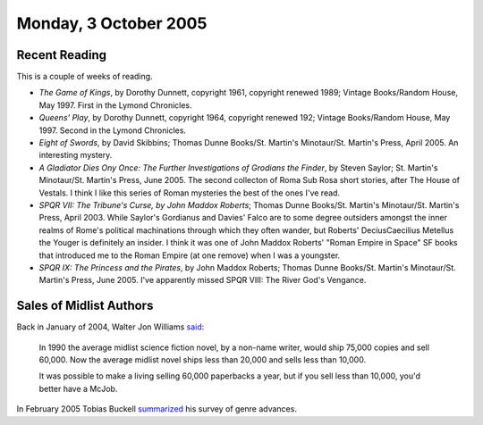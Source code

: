 .. title: Recent Reading; Sales of Midlist Authors
.. slug: 2005-10-03
.. date: 2005-10-03 00:00:00 UTC-05:00
.. tags: old blog,recent reading,
.. category: oldblog
.. link: 
.. description: 
.. type: text

Monday, 3 October 2005
======================

Recent Reading
--------------

This is a couple of weeks of reading.


+ *The Game of Kings*, by Dorothy Dunnett, copyright 1961, copyright
  renewed 1989; Vintage Books/Random House, May 1997.  First in the Lymond
  Chronicles.
+ *Queens' Play*, by Dorothy Dunnett, copyright 1964, copyright
  renewed 192; Vintage Books/Random House, May 1997.  Second in the Lymond
  Chronicles.
+ *Eight of Swords*, by David Skibbins; Thomas Dunne Books/St.
  Martin's Minotaur/St. Martin's Press, April 2005.  An interesting
  mystery.
+ *A Gladiator Dies Ony Once: The Further Investigations of Grodians
  the Finder*, by Steven Saylor; St. Martin's Minotaur/St. Martin's
  Press, June 2005.  The second collecton of Roma Sub Rosa short stories,
  after The House of Vestals.  I think I like this series of Roman
  mysteries the best of the ones I've read.
+ *SPQR VII: The Tribune's Curse, by John Maddox Roberts*; Thomas
  Dunne Books/St. Martin's Minotaur/St. Martin's Press, April 2003.
  While Saylor's Gordianus and Davies' Falco are to some degree
  outsiders amongst the inner realms of Rome's political machinations
  through which they often wander, but Roberts' DeciusCaecilius Metellus
  the Youger is definitely an insider.  I think it was one of John Maddox
  Roberts' "Roman Empire in Space" SF books that introduced me to the
  Roman Empire (at one remove) when I was a youngster.
+ *SPQR IX: The Princess and the Pirates*, by John Maddox Roberts;
  Thomas Dunne Books/St. Martin's Minotaur/St. Martin's Press, June
  2005.  I've apparently missed SPQR VIII: The River God's Vengance.

Sales of Midlist Authors
------------------------

Back in January of 2004, Walter Jon Williams `said <http://groups.goog
le.com/group/rec.arts.sf.written/msg/4778a2e82173f391>`__:

    In 1990 the average midlist science fiction novel, by a non-name
    writer, would ship 75,000 copies and sell 60,000. Now the average
    midlist novel ships less than 20,000 and sells less than 10,000.

    It was possible to make a living selling 60,000 paperbacks a year, but
    if you sell less than 10,000, you'd better have a McJob.

In February 2005 Tobias Buckell summarized_ his survey of
genre advances.

.. _summarized: https://web.archive.org/web/20050211040808/https://tobiasbuckell.com/archives/001423.html
